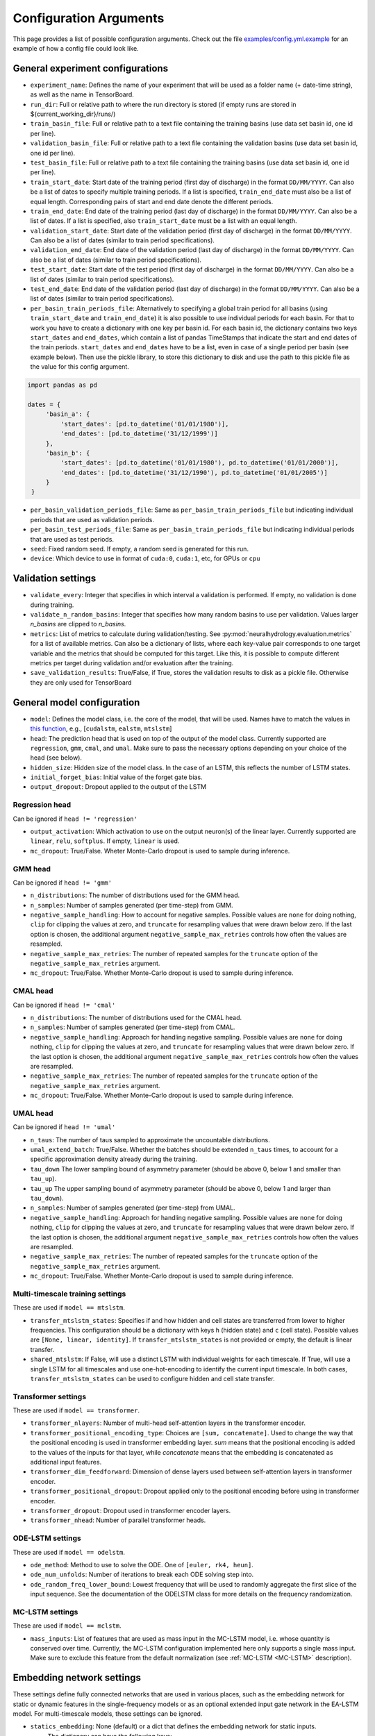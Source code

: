 Configuration Arguments
=======================

This page provides a list of possible configuration arguments.
Check out the file `examples/config.yml.example <https://github.com/neuralhydrology/neuralhydrology/blob/master/examples/config.yml.example>`__ for an example of how a config file could look like.

General experiment configurations
---------------------------------

-  ``experiment_name``: Defines the name of your experiment that will be
   used as a folder name (+ date-time string), as well as the name in
   TensorBoard.

-  ``run_dir``: Full or relative path to where the run directory is
   stored (if empty runs are stored in ${current\_working\_dir}/runs/)

-  ``train_basin_file``: Full or relative path to a text file containing
   the training basins (use data set basin id, one id per line).
-  ``validation_basin_file``: Full or relative path to a text file
   containing the validation basins (use data set basin id, one id per
   line).
-  ``test_basin_file``: Full or relative path to a text file containing
   the training basins (use data set basin id, one id per line).

-  ``train_start_date``: Start date of the training period (first day of
   discharge) in the format ``DD/MM/YYYY``. Can also be a list of dates
   to specify multiple training periods. If a list is specified, ``train_end_date``
   must also be a list of equal length. Corresponding pairs of start and
   end date denote the different periods.
-  ``train_end_date``: End date of the training period (last day of
   discharge) in the format ``DD/MM/YYYY``. Can also be a list of dates.
   If a list is specified, also ``train_start_date`` must be a list with
   an equal length.
-  ``validation_start_date``: Start date of the validation period (first
   day of discharge) in the format ``DD/MM/YYYY``. Can also be 
   a list of dates (similar to train period specifications).
-  ``validation_end_date``: End date of the validation period (last day
   of discharge) in the format ``DD/MM/YYYY``. Can also be 
   a list of dates (similar to train period specifications).
-  ``test_start_date``: Start date of the test period (first day of
   discharge) in the format ``DD/MM/YYYY``. Can also be 
   a list of dates (similar to train period specifications).
-  ``test_end_date``: End date of the validation period (last day of
   discharge) in the format ``DD/MM/YYYY``. Can also be 
   a list of dates (similar to train period specifications).
-  ``per_basin_train_periods_file``: Alternatively to specifying a global
   train period for all basins (using ``train_start_date`` and ``train_end_date``)
   it is also possible to use individual periods for each basin. For that to work
   you have to create a dictionary with one key per basin id. For each basin id,
   the dictionary contains two keys ``start_dates`` and ``end_dates``, which
   contain a list of pandas TimeStamps that indicate the start and end dates
   of the train periods. ``start_dates`` and ``end_dates`` have to be a list,
   even in case of a single period per basin (see example below). Then use the
   pickle library, to store this dictionary to disk and use the path to this
   pickle file as the value for this config argument.

.. code-block::

   import pandas as pd

   dates = {
        'basin_a': {
            'start_dates': [pd.to_datetime('01/01/1980')],
            'end_dates': [pd.to_datetime('31/12/1999')]
        },
        'basin_b': {
            'start_dates': [pd.to_datetime('01/01/1980'), pd.to_datetime('01/01/2000')],
            'end_dates': [pd.to_datetime('31/12/1990'), pd.to_datetime('01/01/2005')]
        }
    }

-  ``per_basin_validation_periods_file``: Same as ``per_basin_train_periods_file``
   but indicating individual periods that are used as validation periods.
-  ``per_basin_test_periods_file``: Same as ``per_basin_train_periods_file``
   but indicating individual periods that are used as test periods.

-  ``seed``: Fixed random seed. If empty, a random seed is generated for
   this run.

-  ``device``: Which device to use in format of ``cuda:0``, ``cuda:1``,
   etc, for GPUs or ``cpu``

Validation settings
-------------------

-  ``validate_every``: Integer that specifies in which interval a
   validation is performed. If empty, no validation is done during
   training.

-  ``validate_n_random_basins``: Integer that specifies how many random
   basins to use per validation. Values larger *n_basins* are clipped
   to *n_basins*.

-  ``metrics``: List of metrics to calculate during validation/testing.
   See
   :py:mod:`neuralhydrology.evaluation.metrics`
   for a list of available metrics. Can also be a dictionary of lists,
   where each key-value pair corresponds to one target variable and
   the metrics that should be computed for this target. Like this,
   it is possible to compute different metrics per target during 
   validation and/or evaluation after the training.

-  ``save_validation_results``: True/False, if True, stores the
   validation results to disk as a pickle file. Otherwise they are only
   used for TensorBoard

General model configuration
---------------------------

-  ``model``: Defines the model class, i.e. the core of the model, that will be used. Names
   have to match the values in `this
   function <https://github.com/neuralhydrology/neuralhydrology/blob/master/neuralhydrology/modelzoo/__init__.py#L17>`__,
   e.g., [``cudalstm``, ``ealstm``, ``mtslstm``]

-  ``head``: The prediction head that is used on top of the output of
   the model class. Currently supported are ``regression``, ``gmm``, ``cmal``, and ``umal``.
   Make sure to pass the necessary options depending on your
   choice of the head (see below).

-  ``hidden_size``: Hidden size of the model class. In the case of an
   LSTM, this reflects the number of LSTM states.

-  ``initial_forget_bias``: Initial value of the forget gate bias.

-  ``output_dropout``: Dropout applied to the output of the LSTM

Regression head
~~~~~~~~~~~~~~~
Can be ignored if ``head != 'regression'``

-  ``output_activation``: Which activation to use on the output
   neuron(s) of the linear layer. Currently supported are ``linear``,
   ``relu``, ``softplus``. If empty, ``linear`` is used.
-  ``mc_dropout``: True/False. Wheter Monte-Carlo dropout is used to 
   sample during inference. 
   
GMM head
~~~~~~~~
Can be ignored if ``head != 'gmm'``

-  ``n_distributions``: The number of distributions used for the GMM head. 
-  ``n_samples``: Number of samples generated  (per time-step) from GMM. 
-  ``negative_sample_handling``: How to account for negative samples. 
   Possible values are ``none`` for doing nothing, ``clip`` for clipping 
   the values at zero, and ``truncate`` for resampling values that
   were drawn below zero. If the last option is chosen, the additional 
   argument ``negative_sample_max_retries`` controls how often the values 
   are resampled. 
-  ``negative_sample_max_retries``: The number of repeated samples for the 
   ``truncate`` option of the ``negative_sample_max_retries`` argument.
-  ``mc_dropout``: True/False. Whether Monte-Carlo dropout is used to 
   sample during inference. 

CMAL head
~~~~~~~~~
Can be ignored if ``head != 'cmal'``

-  ``n_distributions``: The number of distributions used for the CMAL head. 
-  ``n_samples``: Number of samples generated  (per time-step) from CMAL. 
-  ``negative_sample_handling``: Approach for handling negative sampling. 
   Possible values are ``none`` for doing nothing, ``clip`` for clipping 
   the values at zero, and ``truncate`` for resampling values that
   were drawn below zero. If the last option is chosen, the additional 
   argument ``negative_sample_max_retries`` controls how often the values 
   are resampled. 
-  ``negative_sample_max_retries``: The number of repeated samples for the 
   ``truncate`` option of the ``negative_sample_max_retries`` argument.
-  ``mc_dropout``: True/False. Whether Monte-Carlo dropout is used to 
   sample during inference.    


UMAL head
~~~~~~~~~
Can be ignored if ``head != 'umal'``

-  ``n_taus``: The number of taus sampled to approximate the 
   uncountable distributions.
-  ``umal_extend_batch``: True/False. Whether the batches should be 
   extended ``n_taus`` times, to account for a specific approximation 
   density already during the training.
-  ``tau_down`` The lower sampling bound of asymmetry parameter (should be 
   above 0, below 1 and smaller than ``tau_up``).
-  ``tau_up`` The upper sampling bound of asymmetry parameter (should be 
   above 0, below 1 and larger than ``tau_down``).   
-  ``n_samples``: Number of samples generated  (per time-step) from UMAL. 
-  ``negative_sample_handling``: Approach for handling negative sampling. 
   Possible values are ``none`` for doing nothing, ``clip`` for clipping 
   the values at zero, and ``truncate`` for resampling values that
   were drawn below zero. If the last option is chosen, the additional 
   argument ``negative_sample_max_retries`` controls how often the values 
   are resampled. 
-  ``negative_sample_max_retries``: The number of repeated samples for the 
   ``truncate`` option of the ``negative_sample_max_retries`` argument.
-  ``mc_dropout``: True/False. Whether Monte-Carlo dropout is used to 
   sample during inference. 

Multi-timescale training settings
~~~~~~~~~~~~~~~~~~~~~~~~~~~~~~~~~
These are used if ``model == mtslstm``.

-  ``transfer_mtslstm_states``: Specifies if and how hidden and cell
   states are transferred from lower to higher frequencies. This
   configuration should be a dictionary with keys ``h`` (hidden state)
   and ``c`` (cell state). Possible values are
   ``[None, linear, identity]``. If ``transfer_mtslstm_states`` is not
   provided or empty, the default is linear transfer.

-  ``shared_mtslstm``: If False, will use a distinct LSTM with
   individual weights for each timescale. If True, will use a single
   LSTM for all timescales and use one-hot-encoding to identify the
   current input timescale. In both cases, ``transfer_mtslstm_states``
   can be used to configure hidden and cell state transfer.

Transformer settings
~~~~~~~~~~~~~~~~~~~~

These are used if ``model == transformer``.

-  ``transformer_nlayers``: Number of multi-head self-attention layers in the 
   transformer encoder.
-  ``transformer_positional_encoding_type``: Choices are ``[sum, concatenate]``.
   Used to change the way that the positional encoding is used in transformer
   embedding layer. `sum` means that the positional encoding is added to the values
   of the inputs for that layer, while `concatenate` means that the embedding is concatenated
   as additional input features.
-  ``transformer_dim_feedforward``: Dimension of dense layers used between
   self-attention layers in transformer encoder.
-  ``transformer_positional_dropout``: Dropout applied only to the positional
   encoding before using in transformer encoder.
-  ``transformer_dropout``: Dropout used in transformer encoder layers.
-  ``transformer_nhead``: Number of parallel transformer heads.

ODE-LSTM settings
~~~~~~~~~~~~~~~~~

These are used if ``model == odelstm``.

-  ``ode_method``: Method to use to solve the ODE. One of
   ``[euler, rk4, heun]``.

-  ``ode_num_unfolds``: Number of iterations to break each ODE solving
   step into.

-  ``ode_random_freq_lower_bound``: Lowest frequency that will be used
   to randomly aggregate the first slice of the input sequence. See the
   documentation of the ODELSTM class for more details on the frequency
   randomization.

MC-LSTM settings
~~~~~~~~~~~~~~~~

These are used if ``model == mclstm``.

-  ``mass_inputs``: List of features that are used as mass input in the MC-LSTM model, i.e. whose quantity is conserved
   over time. Currently, the MC-LSTM configuration implemented here only supports a single mass input. Make sure to
   exclude this feature from the default normalization (see :ref:`MC-LSTM <MC-LSTM>` description).

Embedding network settings
--------------------------

These settings define fully connected networks that are used in various places, such as the embedding network
for static or dynamic features in the single-frequency models or as an optional extended input gate network in
the EA-LSTM model. For multi-timescale models, these settings can be ignored.

- ``statics_embedding``: None (default) or a dict that defines the embedding network for static inputs.
   The dictionary can have the following keys:

   - ``type`` (default 'fc'): Type of the embedding net. Currently, only 'fc' for fully-connected net is supported.
   - ``hiddens``: List of integers that define the number of neurons per layer in the fully connected network.
     The last number is the number of output neurons. Must have at least length one.
   - ``activation`` (default 'tanh'): activation function of the network. Supported values are 'tanh', 'sigmoid', 'linear'.
     The activation function is not applied to the output neurons, which always have a linear activation function.
     An activation function for the output neurons has to be applied in the main model class.
   - ``dropout`` (default 0.0): Dropout rate applied to the embedding network.

  Note that for EA-LSTM, there will always be an additional linear layer that maps to the EA-LSTM's hidden size. This
  means that the the embedding layer output size does not have to be equal to ``hidden_size``.

- ``dynamics_embedding``: None (default) or a dict that defines the embedding network for dynamic inputs. See ``statics_embedding``
  for a description of the dictionary structure.

Training settings
-----------------

-  ``optimizer``: Specify which optimizer to use. Currently supported
   is Adam (standard). New optimizers can be added
   :py:func:`here <neuralhydrology.training.get_optimizer>`.

-  ``loss``: Which loss to use. Currently supported are ``MSE``,
   ``NSE``, ``RMSE``, ``GMMLoss``, ``CMALLoss``, and ``UMALLoss``. New 
   losses can be added :py:mod:`here <neuralhydrology.training.loss>`.

-  ``target_loss_weights``: A list of float values specifying the 
   per-target loss weight, when training on multiple targets at once. 
   Can be combined with any loss. By default, the weight of each target
   is ``1/n`` with ``n`` being the number of target variables. The order 
   of the weights corresponds to the order of the ``target_variables``.

-  ``regularization``: List of optional regularization terms. Currently
   supported is ``tie_frequencies``, which couples the predictions of
   all frequencies via an MSE term. New regularizations can be added
   :py:mod:`here <neuralhydrology.training.regularization>`.

-  ``learning_rate``: Learning rate. Can be either a single number (for
   a constant learning rate) or a dictionary. If it is a dictionary, the
   keys must be integer that reflect the epochs at which the learning
   rate is changed to the corresponding value. The key ``0`` defines the
   initial learning rate.

-  ``batch_size``: Mini-batch size used for training.

-  ``epochs``: Number of training epochs

-  ``use_frequencies``: Defines the time step frequencies to use (daily,
   hourly, ...). Use `pandas frequency
   strings <https://pandas.pydata.org/pandas-docs/stable/user_guide/timeseries.html#timeseries-offset-aliases>`__
   to define frequencies. Note: The strings need to include values,
   e.g., '1D' instead of 'D'. If used, ``predict_last_n`` and
   ``seq_length`` must be dictionaries.

-  ``no_loss_frequencies``: Subset of frequencies from
   ``use_frequencies`` that are "evaluation-only", i.e., the model will
   get input and produce output in the frequencies listed here, but they
   will not be considered in the calculation of loss and regularization
   terms.

-  ``seq_length``: Length of the input sequence. If ``use_frequencies``
   is used, this needs to be a dictionary mapping each frequency to a
   sequence length, else an int.

-  ``predict_last_n``: Defines which time steps are used to calculate
   the loss, counted backwards. Can't be larger than ``seq_length``.
   Sequence-to-one would be ``predict_last_n: 1`` and
   sequence-to-sequence (with e.g. a sequence length of 365)
   ``predict_last_n: 365``. If ``use_frequencies`` is used, this needs
   to be a dictionary mapping each frequency to a
   predict\_last\_n-value, else an int.

-  ``target_noise_std``: Defines the standard deviation of gaussian
   noise which is added to the labels during training. Set to zero or
   leave empty to *not* add noise.

-  ``clip_gradient_norm``: If a value, clips norm of gradients to that
   specific value during training. Leave empty for not clipping.

-  ``num_workers``: Number of (parallel) threads used in the data
   loader.

-  ``save_weights_every``: Interval, in which the weights of the model
   are stored to disk. ``1`` means to store the weights after each
   epoch, which is the default if not otherwise specified.
   
Finetune settings
-----------------

Ignored if ``mode != finetune``

-  ``finetune_modules``: List of model parts that will be trained
   during fine-tuning. All parts *not* listed here will not be
   updated. Check the documentation of each model to see a list
   of available module parts.

Logger settings
---------------

-  ``log_interval``: Interval at which the training loss is logged, 
   by default 10.
-  ``log_tensorboard``: True/False. If True, writes logging results into
   TensorBoard file. The default, if not specified, is True.

-  ``log_n_figures``: If a (integer) value greater than 0, saves the
   predictions as plots of that n specific (random) basins during
   validations.

Data settings
-------------

-  ``dataset``: Defines which data set will be used. Currently supported
   are ``camels_us`` (CAMELS data set by Newman et al.), ``CAMELS_GB``
   (the GB version of CAMELS by Coxon et al.), ``CAMELS_CL`` (the CL
   version of CAMELS by Alvarez-Garreton et al.), and 
   ``hourly_camels_us`` (hourly data for 516 CAMELS basins).

-  ``data_dir``: Full or relative path to the root directory of the data set.

-  ``train_data_file``: If not empty, uses the pickled file at this path
   as the training data. Can be used to not create the same data set
   multiple times, which saves disk space and time. If empty, creates
   new data set and optionally stores the data in the run directory (if
   ``save_train_data`` is True).

-  ``cache_validation_data``: True/False. If True, caches validation data 
   in memory for the time of training, which does speed up the overall
   training time. By default True, since even larger datasets are usually
   just a few GB in memory, which most modern machines can handle.

-  ``dynamic_inputs``: List of variables to use as time series inputs.
   Names must match the exact names as defined in the data set. Note: In
   case of multiple input forcing products, you have to append the
   forcing product behind each variable. E.g., 'prcp(mm/day)' of the
   daymet product is 'prcp(mm/day)_daymet'. When training on multiple
   frequencies (cf. ``use_frequencies``), it is possible to define
   dynamic inputs for each frequency individually. To do so,
   ``dynamic_inputs`` must be a dict mapping each frequency to a list of
   variables. E.g., to use precipitation from daymet for daily and from
   nldas-hourly for hourly predictions:

   ::

       dynamic_inputs:
         1D:
           - prcp(mm/day)_daymet
         1H:
           - total_precipitation_nldas_hourly

-  ``target_variables``: List of the target variable(s). Names must match
   the exact names as defined in the data set.

-  ``clip_targets_to_zero``: Optional list of target variables to clip to
   zero during the computation of metrics (e.g. useful to compute zero-clipped metric during the validation between
   training epochs. Will not affect the data that is saved to disk after evaluation. 
   That is, always the `raw` model outputs are saved in the result files. Therefore, you eventually need to 
   manually clip the targets to zero if you load the model outputs from file and want to reproduce
   the metric values.

-  ``duplicate_features``: Can be used to duplicate time series features
   (e.g., for different normalizations). Can be either a str, list or dictionary
   (mapping from strings to ints). If string, duplicates the corresponding
   feature once. If list, duplicates all features in that list once. Use
   a dictionary to specify the exact number of duplicates you like.
   To each duplicated feature, we append ``_copyN``, where `N` is counter
   starting at 1.

-  ``lagged_features``: Can be used to add a lagged copy of another
   feature to the list of available input/output features. Has to be a
   dictionary mapping from strings to int or a list of ints, where the string 
   specifies the feature name and the int(s) the number of lagged time steps. Those values
   can be positive or negative (see
   `pandas shift <https://pandas.pydata.org/pandas-docs/stable/reference/api/pandas.DataFrame.shift.html>`__
   for details). If a list of integers is provided, only unique values are considered.
   We append ``_shiftN`` to each lagged feature, where `N` is the shift count.

-  ``custom_normalization``: Has to be a dictionary, mapping from
   time series feature names to ``centering`` and/or ``scaling``. Using
   this argument allows to overwrite the default zero mean, unit
   variance normalization per feature. Supported options for
   ``centering`` are 'None' or 'none', 'mean', 'median' and min.
   None/none sets the centering parameter to 0.0, mean to the feature
   mean, median to the feature median, and min to the feature
   minimum, respectively. Supported options for `scaling` are
   'None' or 'none', 'std', 'minmax'. None/none sets the scaling
   parameter to 1.0, std to the feature standard deviation and
   minmax to the feature max minus the feature min. The combination
   of centering: min and scaling: minmax results in min/max
   feature scaling to the range [0,1].

-  ``additional_feature_files``: Path to a pickle file (or list of paths
   for multiple files), containing a dictionary with each key
   corresponding to one basin id and the value is a date-time indexed
   pandas DataFrame. Allows the option to add any arbitrary data that is
   not included in the standard data sets. **Convention**: If a column
   is used as static input, the value to use for specific sample should
   be in same row (datetime) as the target discharge value.

-  ``evolving_attributes``: Columns of the DataFrame loaded with the
   ``additional_feature_files`` that should be used as "static" features.
   These values will be used as static inputs, but they can evolve over time.
   Convention: The value to use for a specific input sequence should be in the
   same row (datetime) as the last time step of that sequence.
   Names must match the column names in the DataFrame. Leave empty to
   not use any additional static feature.

-  ``use_basin_id_encoding``: True/False. If True, creates a
   basin-one-hot encoding as a(n) (additional) static feature vector for
   each sample.

-  ``static_attributes``: Which static attributes to use (e.g., from the static camels attributes for the CAMELS
   dataset). Leave empty if none should be used. For hydroatlas attributes, use ``hydroatlas_attributes`` instead.
   Names must match the exact names as defined in the data set.

-  ``hydroatlas_attributes``: Which HydroATLAS attributes to use. Leave
   empty if none should be used. Names must match the exact names as
   defined in the data set.

CAMELS US specific
~~~~~~~~~~~~~~~~~~

Can be ignored if ``dataset not in ['camels_us', 'hourly_camels_us']``

-  ``forcings``: Can be either a string or a list of strings that
   correspond to forcing products in the camels data set. Also supports
   ``maurer_extended``, ``nldas_extended``, and (for
   ``hourly_camels_us``) ``nldas_hourly``.
